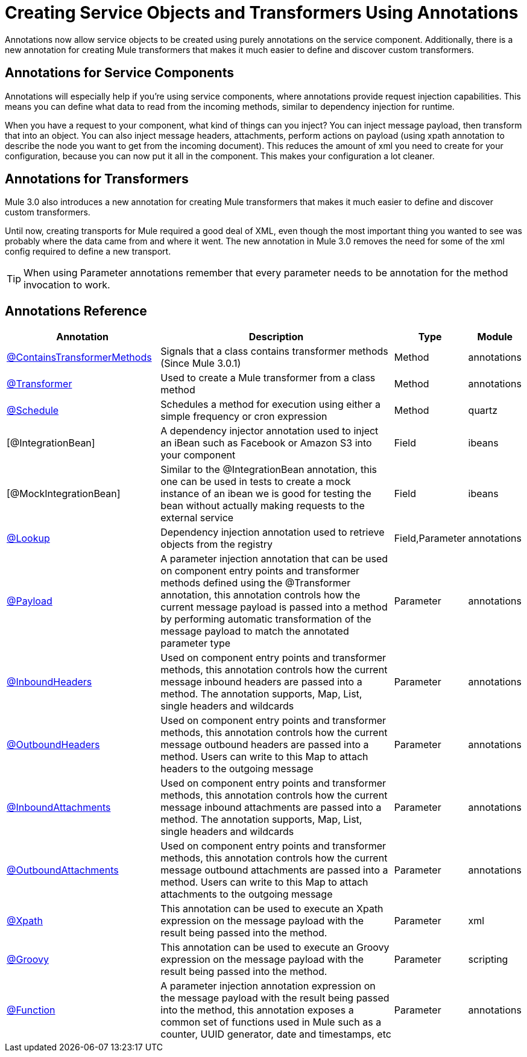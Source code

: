 = Creating Service Objects and Transformers Using Annotations

Annotations now allow service objects to be created using purely annotations on the service component. Additionally, there is a new annotation for creating Mule transformers that makes it much easier to define and discover custom transformers.

== Annotations for Service Components

Annotations will especially help if you're using service components, where annotations provide request injection capabilities. This means you can define what data to read from the incoming methods, similar to dependency injection for runtime.

When you have a request to your component, what kind of things can you inject? You can inject message payload, then transform that into an object. You can also inject message headers, attachments, perform actions on payload (using xpath annotation to describe the node you want to get from the incoming document). This reduces the amount of xml you need to create for your configuration, because you can now put it all in the component. This makes your configuration a lot cleaner.

== Annotations for Transformers

Mule 3.0 also introduces a new annotation for creating Mule transformers that makes it much easier to define and discover custom transformers.

Until now, creating transports for Mule required a good deal of XML, even though the most important thing you wanted to see was probably where the data came from and where it went. The new annotation in Mule 3.0 removes the need for some of the xml config required to define a new transport.

[TIP]
When using Parameter annotations remember that every parameter needs to be annotation for the method invocation to work.

== Annotations Reference

[%header,cols="30,50,10,10"]
|===
|Annotation |Description |Type |Module
|link:https://docs.mulesoft.com/mule-user-guide/v/3.2/transformer-annotation[@ContainsTransformerMethods] |Signals that a class contains transformer methods (Since Mule 3.0.1) |Method |annotations
|link:https://docs.mulesoft.com/mule-user-guide/v/3.2/transformer-annotation[@Transformer] |Used to create a Mule transformer from a class method |Method |annotations
|link:https://docs.mulesoft.com/mule-user-guide/v/3.2/schedule-annotation[@Schedule] |Schedules a method for execution using either a simple frequency or cron expression |Method |quartz
|[@IntegrationBean] |A dependency injector annotation used to inject an iBean such as Facebook or Amazon S3 into your component |Field |ibeans
|[@MockIntegrationBean] |Similar to the @IntegrationBean annotation, this one can be used in tests to create a mock instance of an ibean we is good for testing the bean without actually making requests to the external service |Field |ibeans
|link:https://docs.mulesoft.com/mule-user-guide/v/3.2/lookup-annotation[@Lookup] |Dependency injection annotation used to retrieve objects from the registry |Field,Parameter |annotations
|link:https://docs.mulesoft.com/mule-user-guide/v/3.2/payload-annotation[@Payload] |A parameter injection annotation that can be used on component entry points and transformer methods defined using the @Transformer annotation, this annotation controls how the current message payload is passed into a method by performing automatic transformation of the message payload to match the annotated parameter type |Parameter |annotations
|link:https://docs.mulesoft.com/mule-user-guide/v/3.2/inboundheaders-annotation[@InboundHeaders] |Used on component entry points and transformer methods, this annotation controls how the current message inbound headers are passed into a method. The annotation supports, Map, List, single headers and wildcards |Parameter |annotations
|link:https://docs.mulesoft.com/mule-user-guide/v/3.2/outboundheaders-annotation[@OutboundHeaders] |Used on component entry points and transformer methods, this annotation controls how the current message outbound headers are passed into a method. Users can write to this Map to attach headers to the outgoing message |Parameter |annotations
|link:https://docs.mulesoft.com/mule-user-guide/v/3.2/inboundattachments-annotation[@InboundAttachments] |Used on component entry points and transformer methods, this annotation controls how the current message inbound attachments are passed into a method. The annotation supports, Map, List, single headers and wildcards |Parameter |annotations
|link:https://docs.mulesoft.com/mule-user-guide/v/3.2/outboundattachments-annotation[@OutboundAttachments] |Used on component entry points and transformer methods, this annotation controls how the current message outbound attachments are passed into a method. Users can write to this Map to attach attachments to the outgoing message |Parameter |annotations
|link:https://docs.mulesoft.com/mule-user-guide/v/3.2/xpath-annotation[@Xpath] |This annotation can be used to execute an Xpath expression on the message payload with the result being passed into the method. |Parameter |xml
|link:https://docs.mulesoft.com/mule-user-guide/v/3.2/groovy-annotation[@Groovy] |This annotation can be used to execute an Groovy expression on the message payload with the result being passed into the method. |Parameter |scripting
|link:https://docs.mulesoft.com/mule-user-guide/v/3.2/function-annotation[@Function] |A parameter injection annotation expression on the message payload with the result being passed into the method, this annotation exposes a common set of functions used in Mule such as a counter, UUID generator, date and timestamps, etc |Parameter |annotations
|===
